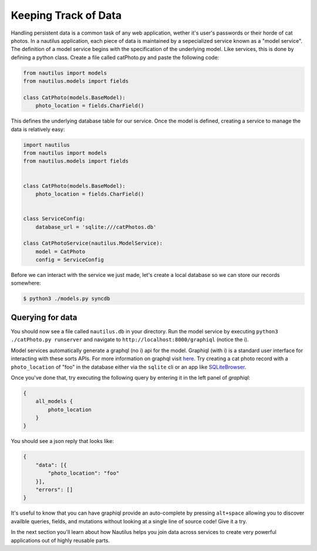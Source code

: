 Keeping Track of Data
======================

Handling persistent data is a common task of any web application, wether
it's user's passwords or their horde of cat photos. In a nautilus application,
each piece of data is maintained by a sepecialized service known as a "model
service". The definition of a model service begins with the specification of
the underlying model. Like services, this is done by defining a python class.
Create a file called catPhoto.py and paste the following code:


.. code-block:: python

    from nautilus import models
    from nautilus.models import fields

    class CatPhoto(models.BaseModel):
        photo_location = fields.CharField()


This defines the underlying database table for our service. Once the model is
defined, creating a service to manage the data is relatively easy:


.. code-block:: python

    import nautilus
    from nautilus import models
    from nautilus.models import fields


    class CatPhoto(models.BaseModel):
        photo_location = fields.CharField()


    class ServiceConfig:
        database_url = 'sqlite:///catPhotos.db'

    class CatPhotoService(nautilus.ModelService):
        model = CatPhoto
        config = ServiceConfig


Before we can interact with the service we just made, let's create a local database
so we can store our records somewhere:


.. code-block:: bash

    $ python3 ./models.py syncdb


Querying for data
------------------

You should now see a file called ``nautilus.db`` in your directory. Run the model service
by executing ``python3 ./catPhoto.py runserver`` and navigate to
``http://localhost:8000/graphiql`` (notice the i).

Model services automatically generate a graphql (no i) api for the model.
Graphiql (with i) is a standard user interface for interacting with these sorts
APIs. For more information on graphql visit
`here <https://facebook.github.io/react/blog/2015/05/01/graphql-introduction.html>`_.
Try creating a cat photo record with a ``photo_location`` of "foo" in the
database either via the ``sqlite`` cli or an app like `SQLiteBrowser <https://github.com/sqlitebrowser/sqlitebrowser>`_.

Once you've done that, try executing the following query by entering it in the left panel
of `graphiql`:

.. code-block:: graphql

    {
        all_models {
            photo_location
        }
    }

You should see a json reply that looks like:

.. code-block:: json

    {
        "data": [{
            "photo_location": "foo"
        }],
        "errors": []
    }

It's useful to know that you can have graphiql provide an auto-complete by pressing
``alt+space`` allowing you to discover availble queries, fields, and mutations
without looking at a single line of source code! Give it a try.

In the next section you'll learn about how Nautilus helps you join data across
services to create very powerful applications out of highly reusable parts.

